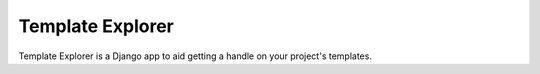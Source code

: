 =================
Template Explorer
=================

Template Explorer is a Django app to aid getting a handle on your
project's templates.
